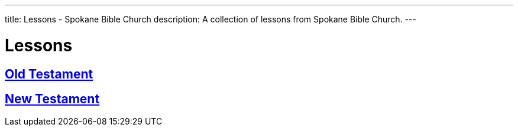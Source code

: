 ---
title: Lessons - Spokane Bible Church
description: A collection of lessons from Spokane Bible Church.
---

= Lessons

== link:old-testament[Old Testament]
== link:new-testament[New Testament]
